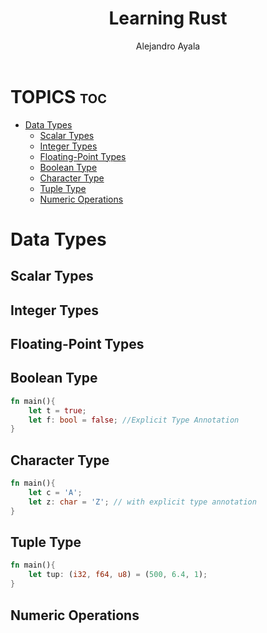 #+title: Learning Rust
#+author: Alejandro Ayala
#+STARTUP: showeverything

* TOPICS :toc:
- [[#data-types][Data Types]]
  - [[#scalar-types][Scalar Types]]
  - [[#integer-types][Integer Types]]
  - [[#floating-point-types][Floating-Point Types]]
  - [[#boolean-type][Boolean Type]]
  - [[#character-type][Character Type]]
  - [[#tuple-type][Tuple Type]]
  - [[#numeric-operations][Numeric Operations]]

* Data Types
** Scalar Types
** Integer Types
** Floating-Point Types
** Boolean Type
#+begin_src rust
fn main(){
    let t = true;
    let f: bool = false; //Explicit Type Annotation
}
#+end_src
** Character Type
#+begin_src rust
fn main(){
    let c = 'A';
    let z: char = 'Z'; // with explicit type annotation
}
#+end_src
** Tuple Type
#+begin_src rust
fn main(){
    let tup: (i32, f64, u8) = (500, 6.4, 1);
}
#+end_src
** Numeric Operations

